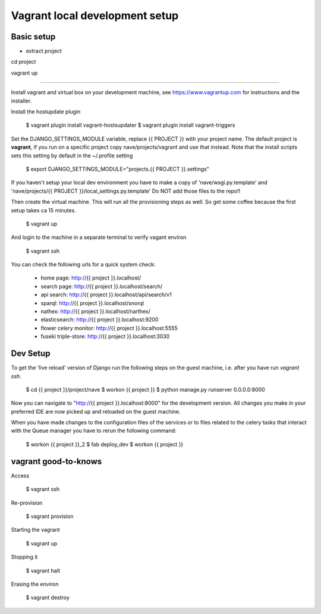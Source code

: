 Vagrant local development setup
===============================

Basic setup
^^^^^^^^^^^

* extract project

cd project

vagrant up

============

Install vagrant and virtual box on your development machine, see https://www.vagrantup.com for instructions
and the installer.

Install the hostupdate plugin

    $ vagrant plugin install vagrant-hostsupdater
    $ vagrant plugin install vagrant-triggers


Set the DJANGO_SETTINGS_MODULE variable, replace {{ PROJECT }} with your project name.
The default project is **vagrant**, if you run on a specific project copy nave/projects/vagrant and use that instead.
Note that the install scripts sets this setting by default in the ~/.profile setting

    $ export DJANGO_SETTINGS_MODULE="projects.{{ PROJECT }}.settings"

If you haven't setup your local dev environment you have to make a copy of 'nave/wsgi.py.template' and
'nave/projects/{{ PROJECT }}/local_settings.py.template'
Do NOT add those files to the repo!!

Then create the virtual machine. This will run all the provisioning steps as well. So get some coffee because
the first setup takes ca 15 minutes.

    $ vagrant up

And login to the machine in a separate terminal to verify vagant environ

    $ vagrant ssh

You can check the following urls for a quick system check:

        * home page: http://{{ project }}.localhost/
        * search page: http://{{ project }}.localhost/search/
        * api search: http://{{ project }}.localhost/api/search/v1
        * sparql: http://{{ project }}.localhost/snorql
        * nathex: http://{{ project }}.localhost/narthex/
        * elasticsearch: http://{{ project }}.localhost:9200
        * flower celery monitor: http://{{ project }}.localhost:5555
        * fuseki triple-store: http://{{ project }}.localhost:3030


Dev Setup
^^^^^^^^^

To get the 'live reload' version of Django run the following steps on the guest machine, i.e. after you have run
`vagrant ssh`.


    $ cd {{ project }}/project/nave
    $ workon {{ project }}
    $ python manage.py runserver 0.0.0.0:8000

Now you can navigate to "http://{{ project }}.localhost:8000" for the development version. All changes  you
make in your preferred IDE are now picked up and reloaded on the guest machine.

When you have made changes to the configuration files of the services or to files related to the celery tasks
that interact with the Queue manager you have to rerun the following command:

    $ workon {{ project }}_2
    $ fab deploy_dev
    $ workon {{ project }}


vagrant good-to-knows
^^^^^^^^^^^^^^^^^^^^^

Access

    $ vagrant ssh

Re-provision

    $ vagrant provision

Starting the vagrant

    $ vagrant up

Stopping it

    $ vagrant halt

Erasing the environ

    $ vagrant destroy